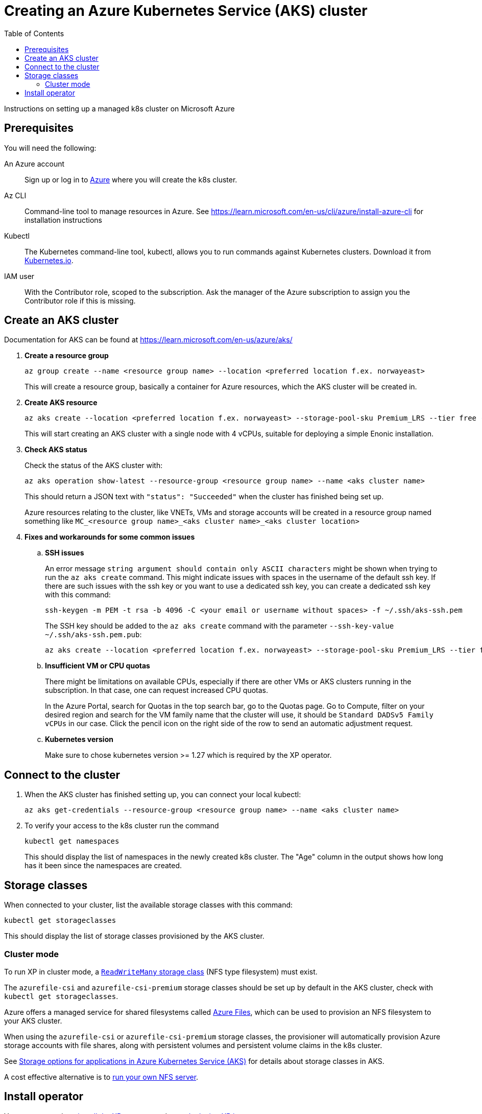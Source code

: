 = Creating an Azure Kubernetes Service (AKS) cluster
:toc: right
:imagesdir: images
:experimental:

Instructions on setting up a managed k8s cluster on Microsoft Azure

== Prerequisites

You will need the following:

An Azure account:: Sign up or log in to https://portal.azure.com/[Azure] where you will create the k8s cluster.

Az CLI:: Command-line tool to manage resources in Azure. See https://learn.microsoft.com/en-us/cli/azure/install-azure-cli for installation instructions

Kubectl:: The Kubernetes command-line tool, kubectl, allows you to run commands against Kubernetes clusters. Download it from https://kubernetes.io/docs/tasks/tools/install-kubectl/[Kubernetes.io].

IAM user:: With the Contributor role, scoped to the subscription. Ask the manager of the Azure subscription to assign you the Contributor role if this is missing.


== Create an AKS cluster

Documentation for AKS can be found at https://learn.microsoft.com/en-us/azure/aks/

. *Create a resource group*
+
[source,terminal]
----
az group create --name <resource group name> --location <preferred location f.ex. norwayeast>
----
+
This will create a resource group, basically a container for Azure resources, which the AKS cluster will be created in.
+

. *Create AKS resource*
+
[source,terminal]
----
az aks create --location <preferred location f.ex. norwayeast> --storage-pool-sku Premium_LRS --tier free --resource-group <resource group name> --name <aks cluster name> --node-vm-size standard_d4ads_v5 --node-count 1 --no-wait
----
+
This will start creating an AKS cluster with a single node with 4 vCPUs, suitable for deploying a simple Enonic installation. 
+

. *Check AKS status* 
+
Check the status of the AKS cluster with:
+
[source,terminal]
----
az aks operation show-latest --resource-group <resource group name> --name <aks cluster name>
----
+
This should return a JSON text with `"status": "Succeeded"` when the cluster has finished being set up.
+
Azure resources relating to the cluster, like VNETs, VMs and storage accounts will be created in a resource group named something like `MC_<resource group name>_<aks cluster name>_<aks cluster location>`
+

. *Fixes and workarounds for some common issues*
.. *SSH issues*
+
An error message `string argument should contain only ASCII characters` might be shown when trying to run the `az aks create` command. This might indicate issues with spaces in the username of the default ssh key.
If there are such issues with the ssh key or you want to use a dedicated ssh key, you can create a dedicated ssh key with this command:
+
[source,terminal]
----
ssh-keygen -m PEM -t rsa -b 4096 -C <your email or username without spaces> -f ~/.ssh/aks-ssh.pem
----
+
The SSH key should be added to the `az aks create` command with the parameter `--ssh-key-value ~/.ssh/aks-ssh.pem.pub`:
+
[source,terminal]
----
az aks create --location <preferred location f.ex. norwayeast> --storage-pool-sku Premium_LRS --tier free --resource-group <resource group name> --name <aks cluster name> --node-vm-size standard_d4ads_v5 --node-count 1 --no-wait --ssh-key-value ~/.ssh/aks-ssh.pem.pub
----
+
.. *Insufficient VM or CPU quotas*
+
There might be limitations on available CPUs, especially if there are other VMs or AKS clusters running in the subscription. In that case, one can request increased CPU quotas.
+
In the Azure Portal, search for Quotas in the top search bar, go to the Quotas page. Go to Compute, filter on your desired region and search for the VM family name that the cluster will use, it should be `Standard DADSv5 Family vCPUs` in our case. Click the pencil icon on the right side of the row to send an automatic adjustment request.
+

.. *Kubernetes version*
+
Make sure to chose kubernetes version >= 1.27 which is required by the XP operator.
+


== Connect to the cluster

. When the AKS cluster has finished setting up, you can connect your local kubectl:
+
[source,terminal]
----
az aks get-credentials --resource-group <resource group name> --name <aks cluster name>
----

. To verify your access to the k8s cluster run the command
+
[source,terminal]
----
kubectl get namespaces
----
+
This should display the list of namespaces in the newly created k8s cluster. The "Age" column in the output shows how long has it been since the namespaces are created. 


== Storage classes

When connected to your cluster, list the available storage classes with this command:

[source,terminal]
----
kubectl get storageclasses
----

This should display the list of storage classes provisioned by the AKS cluster.

=== Cluster mode

To run XP in cluster mode, a <<../storage#, `ReadWriteMany` storage class>> (NFS type filesystem) must exist.

The `azurefile-csi` and `azurefile-csi-premium` storage classes should be set up by default in the AKS cluster, check with `kubectl get storageclasses`.

Azure offers a managed service for shared filesystems called https://azure.microsoft.com/en-us/products/storage/files[Azure Files^], which can be used to provision an NFS filesystem to your AKS cluster. 

When using the `azurefile-csi` or `azurefile-csi-premium` storage classes, the provisioner will automatically provision Azure storage accounts with file shares, along with persistent volumes and persistent volume claims in the k8s cluster.

See https://learn.microsoft.com/en-us/azure/aks/concepts-storage[Storage options for applications in Azure Kubernetes Service (AKS)] for details about storage classes in AKS.

A cost effective alternative is to <<nfs#, run your own NFS server>>. 


== Install operator

You are now ready to <<installation#, install the XP operator>> and start <<usage#, deploying XP instances>>.
